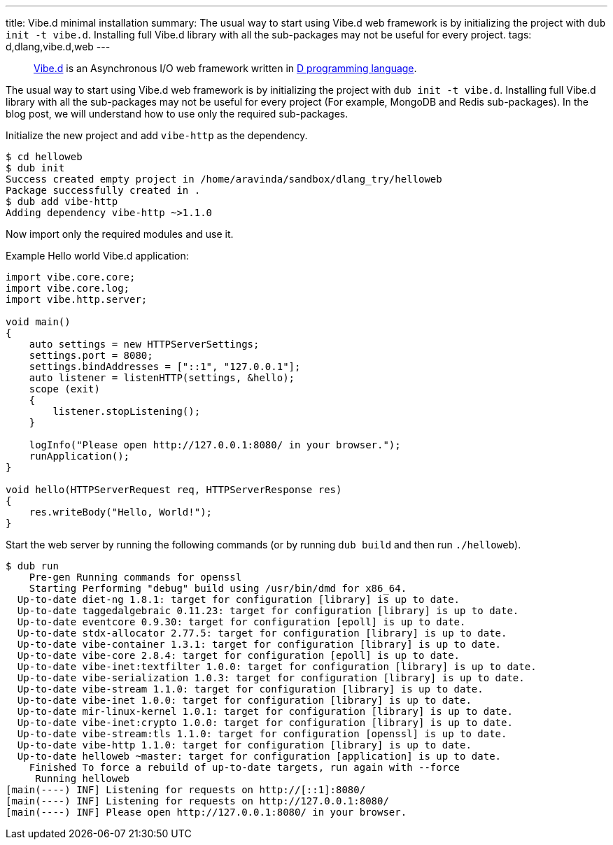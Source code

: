 ---
title: Vibe.d minimal installation
summary: The usual way to start using Vibe.d web framework is by initializing the project with `dub init -t vibe.d`.  Installing full Vibe.d library with all the sub-packages may not be useful for every project.
tags: d,dlang,vibe.d,web
---

> https://vibed.org[Vibe.d] is an Asynchronous I/O web framework written in https://dlang.org[D programming language].

The usual way to start using Vibe.d web framework is by initializing the project with `dub init -t vibe.d`.  Installing full Vibe.d library with all the sub-packages may not be useful for every project (For example, MongoDB and Redis sub-packages). In the blog post, we will understand how to use only the required sub-packages.

Initialize the new project and add `vibe-http` as the dependency.

[source]
----
$ cd helloweb
$ dub init
Success created empty project in /home/aravinda/sandbox/dlang_try/helloweb
Package successfully created in .
$ dub add vibe-http
Adding dependency vibe-http ~>1.1.0
----

Now import only the required modules and use it.

Example Hello world Vibe.d application:

[source,d]
----
import vibe.core.core;
import vibe.core.log;
import vibe.http.server;

void main()
{
    auto settings = new HTTPServerSettings;
    settings.port = 8080;
    settings.bindAddresses = ["::1", "127.0.0.1"];
    auto listener = listenHTTP(settings, &hello);
    scope (exit)
    {
        listener.stopListening();
    }

    logInfo("Please open http://127.0.0.1:8080/ in your browser.");
    runApplication();
}

void hello(HTTPServerRequest req, HTTPServerResponse res)
{
    res.writeBody("Hello, World!");
}
----

Start the web server by running the following commands (or by running `dub build` and then run `./helloweb`).

[source,console]
----
$ dub run
    Pre-gen Running commands for openssl
    Starting Performing "debug" build using /usr/bin/dmd for x86_64.
  Up-to-date diet-ng 1.8.1: target for configuration [library] is up to date.
  Up-to-date taggedalgebraic 0.11.23: target for configuration [library] is up to date.
  Up-to-date eventcore 0.9.30: target for configuration [epoll] is up to date.
  Up-to-date stdx-allocator 2.77.5: target for configuration [library] is up to date.
  Up-to-date vibe-container 1.3.1: target for configuration [library] is up to date.
  Up-to-date vibe-core 2.8.4: target for configuration [epoll] is up to date.
  Up-to-date vibe-inet:textfilter 1.0.0: target for configuration [library] is up to date.
  Up-to-date vibe-serialization 1.0.3: target for configuration [library] is up to date.
  Up-to-date vibe-stream 1.1.0: target for configuration [library] is up to date.
  Up-to-date vibe-inet 1.0.0: target for configuration [library] is up to date.
  Up-to-date mir-linux-kernel 1.0.1: target for configuration [library] is up to date.
  Up-to-date vibe-inet:crypto 1.0.0: target for configuration [library] is up to date.
  Up-to-date vibe-stream:tls 1.1.0: target for configuration [openssl] is up to date.
  Up-to-date vibe-http 1.1.0: target for configuration [library] is up to date.
  Up-to-date helloweb ~master: target for configuration [application] is up to date.
    Finished To force a rebuild of up-to-date targets, run again with --force
     Running helloweb
[main(----) INF] Listening for requests on http://[::1]:8080/
[main(----) INF] Listening for requests on http://127.0.0.1:8080/
[main(----) INF] Please open http://127.0.0.1:8080/ in your browser.
----
